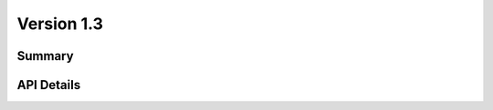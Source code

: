.. _v1_3:

Version 1.3
===========

Summary
-------

.. qrefflask:: bvp.app:create()
    :blueprints: bvp_api, bvp_api_play, bvp_api_v1_3
    :order: path
    :include-empty-docstring:

API Details
-----------

.. autoflask:: bvp.app:create()
    :blueprints: bvp_api, bvp_api_play, bvp_api_v1_3
    :order: path
    :include-empty-docstring:
